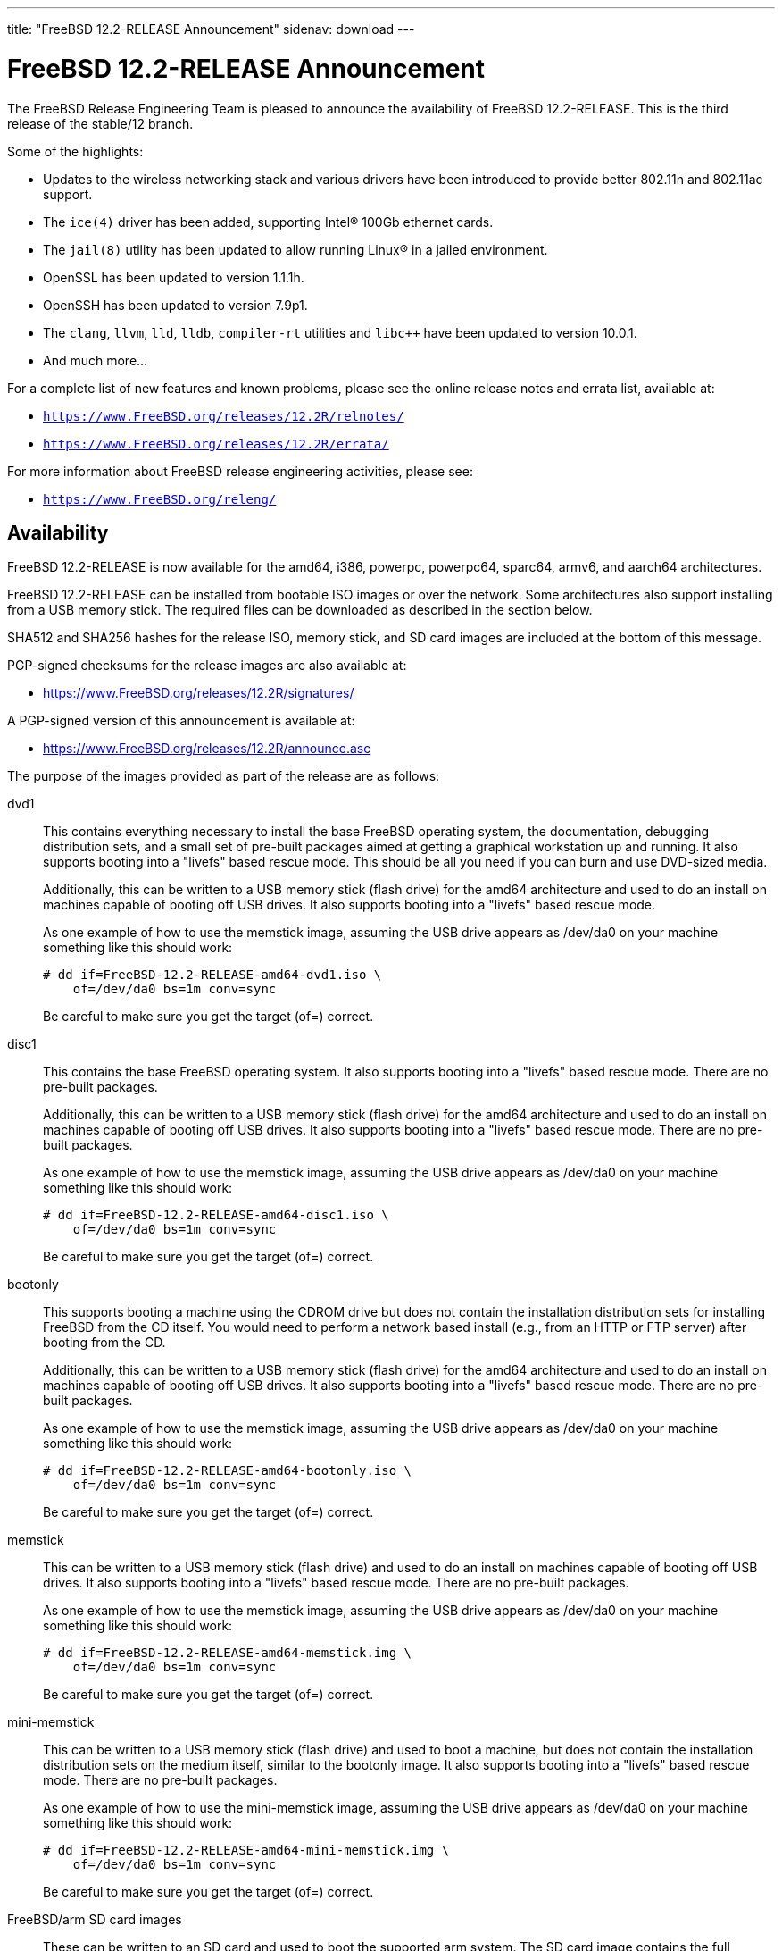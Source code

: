 ---
title: "FreeBSD 12.2-RELEASE Announcement"
sidenav: download
---

:thisBranch: 12
:thisRelease: 12.2
:nextRelease: 12.3
:lastRelease: 12.1
:thisEOL: June 30, 2024
:lasteol: January 31, 2021
:which: third

= FreeBSD {thisRelease}-RELEASE Announcement 

The FreeBSD Release Engineering Team is pleased to announce the availability of FreeBSD {thisRelease}-RELEASE. This is the {which} release of the stable/{thisBranch} branch.

Some of the highlights:

* Updates to the wireless networking stack and various drivers have been introduced to provide better 802.11n and 802.11ac support.
* The `ice(4)` driver has been added, supporting Intel(R) 100Gb ethernet cards.
* The `jail(8)` utility has been updated to allow running Linux(R) in a jailed environment.
* OpenSSL has been updated to version 1.1.1h.
* OpenSSH has been updated to version 7.9p1.
* The `clang`, `llvm`, `lld`, `lldb`, `compiler-rt` utilities and `libc++` have been updated to version 10.0.1.
* And much more...

For a complete list of new features and known problems, please see the online release notes and errata list, available at:

* `https://www.FreeBSD.org/releases/{thisRelease}R/relnotes/`
* `https://www.FreeBSD.org/releases/{thisRelease}R/errata/`

For more information about FreeBSD release engineering activities, please see:

* `https://www.FreeBSD.org/releng/`

== Availability

FreeBSD {thisRelease}-RELEASE is now available for the amd64, i386, powerpc, powerpc64, sparc64, armv6, and aarch64 architectures.

FreeBSD {thisRelease}-RELEASE can be installed from bootable ISO images or over the network. Some architectures also support installing from a USB memory stick. The required files can be downloaded as described in the section below.

SHA512 and SHA256 hashes for the release ISO, memory stick, and SD card images are included at the bottom of this message.

PGP-signed checksums for the release images are also available at:

* https://www.FreeBSD.org/releases/{thisRelease}R/signatures/

A PGP-signed version of this announcement is available at:

* https://www.FreeBSD.org/releases/{thisRelease}R/announce.asc

The purpose of the images provided as part of the release are as follows:

dvd1::
This contains everything necessary to install the base FreeBSD operating system, the documentation, debugging distribution sets, and a small set of pre-built packages aimed at getting a graphical workstation up and running. It also supports booting into a "livefs" based rescue mode. This should be all you need if you can burn and use DVD-sized media.
+
Additionally, this can be written to a USB memory stick (flash drive) for the amd64 architecture and used to do an install on machines capable of booting off USB drives. It also supports booting into a "livefs" based rescue mode.
+
As one example of how to use the memstick image, assuming the USB drive appears as /dev/da0 on your machine something like this should work:
+
[subs="attributes"]
....
# dd if=FreeBSD-{thisRelease}-RELEASE-amd64-dvd1.iso \
    of=/dev/da0 bs=1m conv=sync
....
+
Be careful to make sure you get the target (of=) correct.
disc1::
This contains the base FreeBSD operating system. It also supports booting into a "livefs" based rescue mode. There are no pre-built packages.
+
Additionally, this can be written to a USB memory stick (flash drive) for the amd64 architecture and used to do an install on machines capable of booting off USB drives. It also supports booting into a "livefs" based rescue mode. There are no pre-built packages.
+
As one example of how to use the memstick image, assuming the USB drive appears as /dev/da0 on your machine something like this should work:
+
[subs="attributes"]
....
# dd if=FreeBSD-{thisRelease}-RELEASE-amd64-disc1.iso \
    of=/dev/da0 bs=1m conv=sync
....
+
Be careful to make sure you get the target (of=) correct.
bootonly::
This supports booting a machine using the CDROM drive but does not contain the installation distribution sets for installing FreeBSD from the CD itself. You would need to perform a network based install (e.g., from an HTTP or FTP server) after booting from the CD.
+
Additionally, this can be written to a USB memory stick (flash drive) for the amd64 architecture and used to do an install on machines capable of booting off USB drives. It also supports booting into a "livefs" based rescue mode. There are no pre-built packages.
+
As one example of how to use the memstick image, assuming the USB drive appears as /dev/da0 on your machine something like this should work:
+
[subs="attributes"]
....
# dd if=FreeBSD-{thisRelease}-RELEASE-amd64-bootonly.iso \
    of=/dev/da0 bs=1m conv=sync
....
+
Be careful to make sure you get the target (of=) correct.
memstick::
This can be written to a USB memory stick (flash drive) and used to do an install on machines capable of booting off USB drives. It also supports booting into a "livefs" based rescue mode. There are no pre-built packages.
+
As one example of how to use the memstick image, assuming the USB drive appears as /dev/da0 on your machine something like this should work:
+
[subs="attributes"]
....
# dd if=FreeBSD-{thisRelease}-RELEASE-amd64-memstick.img \
    of=/dev/da0 bs=1m conv=sync
....
+
Be careful to make sure you get the target (of=) correct.
mini-memstick::
This can be written to a USB memory stick (flash drive) and used to boot a machine, but does not contain the installation distribution sets on the medium itself, similar to the bootonly image. It also supports booting into a "livefs" based rescue mode. There are no pre-built packages.
+
As one example of how to use the mini-memstick image, assuming the USB drive appears as /dev/da0 on your machine something like this should work:
+
[subs="attributes"]
....
# dd if=FreeBSD-{thisRelease}-RELEASE-amd64-mini-memstick.img \
    of=/dev/da0 bs=1m conv=sync
....
+
Be careful to make sure you get the target (of=) correct.
FreeBSD/arm SD card images::
These can be written to an SD card and used to boot the supported arm system. The SD card image contains the full FreeBSD installation, and can be installed onto SD cards as small as 512Mb.
+
For convenience for those without console access to the system, a `freebsd` user with a password of `freebsd` is available by default for `ssh(1)` access. Additionally, the `root` user password is set to `root`, which it is strongly recommended to change the password for both users after gaining access to the system.
+
To write the FreeBSD/arm image to an SD card, use the `dd(1)` utility, replacing _KERNEL_ with the appropriate kernel configuration name for the system.
+
[subs="attributes"]
....
# dd if=FreeBSD-{thisRelease}-RELEASE-arm-armv6-KERNEL.img \
    of=/dev/da0 bs=1m conv=sync
....
+
Be careful to make sure you get the target (of=) correct.

FreeBSD {thisRelease}-RELEASE can also be purchased on CD-ROM or DVD from several vendors. One of the vendors that will be offering FreeBSD {thisRelease}-based products is:

* FreeBSD Mall, Inc. https://www.freebsdmall.com

Pre-installed virtual machine images are also available for the amd64 (x86_64), i386 (x86_32), and AArch64 (arm64) architectures in `QCOW2`, `VHD`, and `VMDK` disk image formats, as well as raw (unformatted) images.

FreeBSD {thisRelease}-RELEASE amd64 is also available on these cloud hosting platforms:

* FreeBSD/amd64 Amazon(R) EC2(TM): +
AMIs are available in the following regions:
+
....
   af-south-1 region: ami-0183ba5b381eb0baa
    eu-north-1 region: ami-0821c256650690884
    ap-south-1 region: ami-009471f6e29b012ef
    eu-west-3 region: ami-0bfaf7527f637d64b
    eu-west-2 region: ami-023d320201b8d06c5
    eu-south-1 region: ami-08828d09ef0598bc8
    eu-west-1 region: ami-02b1b6bc3cface0ac
    ap-northeast-2 region: ami-03f41a1a8d06363a5
    me-south-1 region: ami-0e1e55e0288018f35
    ap-northeast-1 region: ami-0a352b6e005340d93
    sa-east-1 region: ami-0b9c77455fbf5f3f0
    ca-central-1 region: ami-0dbf9b82233b2b970
    ap-east-1 region: ami-0f4732ac090ec2a7d
    ap-southeast-1 region: ami-045943797617e690c
    ap-southeast-2 region: ami-0cbc4c8a75ded8b2d
    eu-central-1 region: ami-0d94faf9636228402
    us-east-1 region: ami-00be86d9bba30a7b3
    us-east-2 region: ami-075db5a7ecd8b1456
    us-west-1 region: ami-0e54f016b55b7f6ce
    us-west-2 region: ami-0c273f14bc9df57d1
....
+
AMIs are also expected to be available in the Amazon(R) Marketplace once third-party validation is complete at: +
https://aws.amazon.com/marketplace/pp/B07L6QV354/
+
FreeBSD/arm64 Amazon(R) EC2(TM): +
AMIs are available in the following regions:
+
....
   af-south-1 region: ami-0afe034012109b43b
    eu-north-1 region: ami-04d3c1275757f20e9
    ap-south-1 region: ami-07c0b1ad6978b7814
    eu-west-3 region: ami-0bfc36baff5afe2a1
    eu-west-2 region: ami-0276cf2663706fbb5
    eu-south-1 region: ami-0fa854a53ca82be87
    eu-west-1 region: ami-0aa22dfb10a633d26
    ap-northeast-2 region: ami-0fb44fe96791af480
    me-south-1 region: ami-000505dcbd78acc9e
    ap-northeast-1 region: ami-066d14139dd815cda
    sa-east-1 region: ami-03d75ceb6ca00c117
    ca-central-1 region: ami-050385d1fdf3c70f2
    ap-east-1 region: ami-00f184a5ec9b137ca
    ap-southeast-1 region: ami-063ab54f54180837c
    ap-southeast-2 region: ami-0903d6af1e37a63ff
    eu-central-1 region: ami-02fcc489e80482d5f
    us-east-1 region: ami-00eea2f51ee575a19
    us-east-2 region: ami-00d07c574a09a4941
    us-west-1 region: ami-03ad9a0a981f26542
    us-west-2 region: ami-0fd803a9d8beb7d6d
....
+
AMIs are also available in the Amazon(R) Marketplace at: +
https://aws.amazon.com/marketplace/pp/B081NF7BY7/
* Google(R) Compute Engine(TM): +
Instances can be deployed using the `gcloud` utility:
+
....
      % gcloud compute instances create INSTANCE \
        --image freebsd-12-2-release-amd64 \
        --image-project=freebsd-org-cloud-dev
      % gcloud compute ssh INSTANCE
....
+
Replace _INSTANCE_ with the name of the Google Compute Engine instance.
+
FreeBSD {thisRelease}-RELEASE is also expected to be available in the Google Compute Engine(TM) Marketplace once they have completed third-party specific validation at: +
https://console.cloud.google.com/launcher/browse?filter=category:os&filter=price:free
* Hashicorp/Atlas(R) Vagrant(TM): +
Instances can be deployed using the `vagrant` utility:
+
....
      % vagrant init freebsd/FreeBSD-12.2-RELEASE
      % vagrant up
....

== Download

FreeBSD {thisRelease}-RELEASE may be downloaded via https from the following site:

* `https://download.freebsd.org/ftp/releases/ISO-IMAGES/{thisRelease}/`

FreeBSD {thisRelease}-RELEASE virtual machine images may be downloaded from:

* `https://download.freebsd.org/ftp/releases/VM-IMAGES/{thisRelease}-RELEASE/`

For instructions on installing FreeBSD or updating an existing machine to {thisRelease}-RELEASE please see:

* `https://www.FreeBSD.org/releases/{thisRelease}R/installation/`

== Support

Based on the new FreeBSD support model, the FreeBSD 12 release series will be supported until at least {thisEOL}. This point release, FreeBSD {thisRelease}-RELEASE, will be supported until at least three months after FreeBSD {nextRelease}-RELEASE. Additional support information can be found at:

* `https://www.FreeBSD.org/security/`

Please note that {lastRelease} will be supported until three months from the {thisRelease} release date, currently scheduled for {lasteol}.

== Acknowledgments

Many companies donated equipment, network access, or human time to support the release engineering activities for FreeBSD {thisRelease} including:

[cols="",]
|===
|https://www.freebsdfoundation.org[The FreeBSD Foundation]
|https://www.netgate.com[Rubicon Communications, LLC (netgate.com)]
|https://www.tarsnap.com[Tarsnap]
|https://www.netapp.com[NetApp]
|https://www.isc.org[Internet Systems Consortium]
|https://bytemark.co.uk[ByteMark Hosting]
|https://www.cyberonedata.com[CyberOne Data]
|https://www.sentex.ca[Sentex Data Communications]
|https://www.nyi.net[New York Internet]
|https://www.juniper.net[Juniper Networks]
|https://www.netactuate.com[NetActuate]
|https://www.cs.nctu.edu.tw[Department of Computer Science, National Chiao Tung University]
|https://www.nlnetlabs.nl[NLNet Labs]
|https://www.ixsystems.com[iXsystems]
|===

The release engineering team for {thisRelease}-RELEASE includes:

[cols=",",]
|===
|Glen Barber <gjb@FreeBSD.org> |Release Engineering Lead, {thisRelease}-RELEASE Release Engineer
|Konstantin Belousov <kib@FreeBSD.org> |Release Engineering
|Antoine Brodin <antoine@FreeBSD.org> |Package Building
|Bryan Drewery <bdrewery@FreeBSD.org> |Release Engineering, Package Building
|Marc Fonvieille <blackend@FreeBSD.org> |Release Engineering, Documentation
|Xin Li <delphij@FreeBSD.org> |Release Engineering, Security Team Liaison
|Ed Maste <emaste@FreeBSD.org> |Security Officer Deputy
|Colin Percival <cperciva@FreeBSD.org> |Release Engineering Deputy Lead
|Hiroki Sato <hrs@FreeBSD.org> |Release Engineering, Documentation
|Gleb Smirnoff <glebius@FreeBSD.org> |Release Engineering
|Gordon Tetlow <gordon@FreeBSD.org> |Security Officer
|===

== Trademark

FreeBSD is a registered trademark of The FreeBSD Foundation.

== ISO Image Checksums

=== amd64 (x86_64):

....
SHA512 (FreeBSD-12.2-RELEASE-amd64-bootonly.iso) = de1a805cd7f2c740d0f42aa6d2f7439fd9470ee4a471dc2b8eb85314776e9fe5423d0576f099adda600c990885ffbb098bedcb4c13c132125f670919e499ea40
SHA512 (FreeBSD-12.2-RELEASE-amd64-bootonly.iso.xz) = 1ea2389e2c7dc4bdc889925cbffb49e066ed087678cff46197f17d15bbedb35a1021e88a858b040c8d7b041ab7f7b18b4ff8c38e97866bd2b97d5b9ad506d687
SHA512 (FreeBSD-12.2-RELEASE-amd64-disc1.iso) = bbf67945d244c76f1ef26029b2e1c2d30d30881b178881b92b657a3da66f54ff40c57e69f4bebeefe6071da8311f477e8d371a1b9a8d7f000dd32383b9cd7ca7
SHA512 (FreeBSD-12.2-RELEASE-amd64-disc1.iso.xz) = ba2990269cc73623b490c18541d04d4fc9f1d9d1639688d33c8108e09cae78daa6be774d6f40c86774070ab0b42815249a6754ab4135843f197b94bdc8d34268
SHA512 (FreeBSD-12.2-RELEASE-amd64-dvd1.iso) = 80e8c6804e0a965bc1be596b0c8d6dbdbbf9eef42bb4170761ec4094cc07b294fd4f17cd55d28aa7679b5d01c121fa15e6c24852f9307959af759254ebfceba1
SHA512 (FreeBSD-12.2-RELEASE-amd64-dvd1.iso.xz) = ab75d9cae6a4df12ecd9439a108601f8b7729684e711ea48b6784cac8072237e2a41500c1f3060b7680980a1c32545fb89444a936e9096aa6841c87d4bb236eb
SHA512 (FreeBSD-12.2-RELEASE-amd64-memstick.img) = 483b961fda9d48a6a59e128f32ece9054e49cd25c7a33987524f1535e0732d2f362829c25801e16336b5ea9ee35681ef1ae04cd027275d73c6bbf9fca5f35ca0
SHA512 (FreeBSD-12.2-RELEASE-amd64-memstick.img.xz) = 75219bd14c52efb9b670884d8dd67499a781f2e6242d84660525535c6eb334d11b50a3d5fb110e755aa1e9791cf5deb5c045eaefec036bd4b67cc4c15532a367
SHA512 (FreeBSD-12.2-RELEASE-amd64-mini-memstick.img) = 392d5bb81387b2639f59ac469d60e18d198f6e28d50c678f1154f86dbc583c16ec5461853ff66180b9405997ba8647efb740241794de18242a594241477a841c
SHA512 (FreeBSD-12.2-RELEASE-amd64-mini-memstick.img.xz) = 6f5c1e8e15597c86ab56e6ac457975d361ea8dec375abe77cfd9604ee54055a2100e6f5d46da7acf702042025c62c4e680a1279c2e84b7b3b424bf6081e7f4bb

SHA256 (FreeBSD-12.2-RELEASE-amd64-bootonly.iso) = f18412a1936d6f7df1e8e8857c98aeb53f752d43c732affee9c7a5615d4331b5
SHA256 (FreeBSD-12.2-RELEASE-amd64-bootonly.iso.xz) = 0eafcd6f17b8f87234f161d727b0f52b85f3f4415e9b36d3c93afb57f5da47d0
SHA256 (FreeBSD-12.2-RELEASE-amd64-disc1.iso) = 289522e2f4e1260859505adab6d7b54ab83d19aeb147388ff7e28019984da5dc
SHA256 (FreeBSD-12.2-RELEASE-amd64-disc1.iso.xz) = a4530246cafbf1dd42a9bd3ea441ca9a78a6a0cd070278cbdf63f3a6f803ecae
SHA256 (FreeBSD-12.2-RELEASE-amd64-dvd1.iso) = bc997989eafb41fcabd6ed55e379134c7322425391d1cd0e5eff37759fc7f865
SHA256 (FreeBSD-12.2-RELEASE-amd64-dvd1.iso.xz) = 221d6f9214de944bcdbbe61f030fdebccd43e285227c6b3796e0926e793c9bf7
SHA256 (FreeBSD-12.2-RELEASE-amd64-memstick.img) = c7fae987dc652aca219d8b1c4941a1ae48bccefa41b7d82a0656a6a3f9e04775
SHA256 (FreeBSD-12.2-RELEASE-amd64-memstick.img.xz) = 9422356d456f2b8a8226c6f51f8a9205456777cb57a023421cfd4a330d382dae
SHA256 (FreeBSD-12.2-RELEASE-amd64-mini-memstick.img) = 83ad7fab69f8d860e0f785ed3af16c19e84e32b3d4f6206fc8b31b83c4e6bfb5
SHA256 (FreeBSD-12.2-RELEASE-amd64-mini-memstick.img.xz) = 1e3fdefb660d9920f7d315591eeeeab1522670d5f122b9531064bf3b360701c9

....

=== i386 (x86):

....
SHA512 (FreeBSD-12.2-RELEASE-i386-bootonly.iso) = 2eea6122389c0553d9aa15c682f472dfb8b7fa9c74c25364323f51185320904dbe96770fc333bfa11992d98bf85200ee729db5b1ea3ea25879b0a0ddcc105fc9
SHA512 (FreeBSD-12.2-RELEASE-i386-bootonly.iso.xz) = 53b08ae31359f730fda8bbe9dc5cd19d76c7e1a672bb4b3ee69e731e2444825e8c8b6056e84a5c13195e81f1643eb793e65809aabd3d36e1a53844365a3b9485
SHA512 (FreeBSD-12.2-RELEASE-i386-disc1.iso) = 3436f9f94fe7d35d604e4bd8089f8c98619092797c04fb6cd2fa6bf866cd78d7d282e3c7ee052750ee152ba44a6320ba6b1b6a1c589b5fad4a2466fa7f952fee
SHA512 (FreeBSD-12.2-RELEASE-i386-disc1.iso.xz) = 18652842708c858e03cb2b62db15c0925f04f08cd3ef42bdc6723939d4ef0acb3cae70fd1c8ea601f81fd4d9ed7c463c532f1249d068a3225e404e2df577c5b2
SHA512 (FreeBSD-12.2-RELEASE-i386-dvd1.iso) = 07ac2f0f81a8a0d2370cd6e0650573c3ed78075d6e664262548f99d51ee7b7891a2e622633555e4545df90e2c329187c41ce7bf3e1f6899ecc2dd3edc06bb107
SHA512 (FreeBSD-12.2-RELEASE-i386-dvd1.iso.xz) = 1c89d73db19a9bcbda722f5362a16625c5dca906684ed80ee75ca7e95fd3393852da65c0a9ed1d09c564c05f1e5d4ccae9ce9937e3cacec045de64c6a052883a
SHA512 (FreeBSD-12.2-RELEASE-i386-memstick.img) = d2aac7e9ab2f733f8f052c3b7377c664be8addb76038ba3f8e738bae0c46c36e5e8966861668099e9c57f5ef761267b2b4e4e9b1604f22a3a6fd782ef7c0aec7
SHA512 (FreeBSD-12.2-RELEASE-i386-memstick.img.xz) = b00ad7ecd524601c74f43ccc54705db810be84e8880088a6fdb5a6b3afe8c882b28991c1117301af40fb3305d8cf5557364787852af4d6ee95605a3e47160bfb
SHA512 (FreeBSD-12.2-RELEASE-i386-mini-memstick.img) = 5bdabe7a44a2b9d2d65d15cd20158f8f6526bed9d459bbff3577c25900127b15900e0fda58cfc1d04640add87a65a800e418897cf2b3f17b71b2344d5a338a66
SHA512 (FreeBSD-12.2-RELEASE-i386-mini-memstick.img.xz) = b68c51ebc80858e604c8836b0566c936f17a6c48077bfae469cd15f1ca6e9720b1261bf761550aabc02617302ee1ec11792f4d77b964672ee51c1f85665c4b0a

SHA256 (FreeBSD-12.2-RELEASE-i386-bootonly.iso) = 38ebc253646fa304888c248c9066f3354fe9beaf9d0784086d4bc0d70b639b2a
SHA256 (FreeBSD-12.2-RELEASE-i386-bootonly.iso.xz) = aca3ea590b4dec58f964a489f99f57e6f1faecc2c249869179970404b2071036
SHA256 (FreeBSD-12.2-RELEASE-i386-disc1.iso) = b422b5f390f9bd05f5c71783099b2b9a925e7256d7907b9be613ece4a1fb4124
SHA256 (FreeBSD-12.2-RELEASE-i386-disc1.iso.xz) = a8761b1f6cef9d931c201bc5e041fcc1a9ae3705f2b407694206124fcfd276cb
SHA256 (FreeBSD-12.2-RELEASE-i386-dvd1.iso) = e7278d307966306fc5709a312ad07b801ac73ea2acb0fd9469c2274bb57f0c05
SHA256 (FreeBSD-12.2-RELEASE-i386-dvd1.iso.xz) = cf562f8f8514ae344450fd15bd756693a72b8e29453a6b3fda5fcd25bc3270bd
SHA256 (FreeBSD-12.2-RELEASE-i386-memstick.img) = 83a32f4f2b90f82fa205e481ab0068cd0c2fcdbbfa5fef81b99cc4b9b6f53b48
SHA256 (FreeBSD-12.2-RELEASE-i386-memstick.img.xz) = 78630d283f882116ce24161b4870884467e8c85385ed14f68ad36f5e4d727484
SHA256 (FreeBSD-12.2-RELEASE-i386-mini-memstick.img) = e1055b30960827734f290916afcd477a48464753996eec88a4d76067c7f5b03b
SHA256 (FreeBSD-12.2-RELEASE-i386-mini-memstick.img.xz) = 5087505d6823ec1f09c5e8620ad1d83dd8cce27334e3b15971c81aff881b469a

....

=== powerpc:

....
SHA512 (FreeBSD-12.2-RELEASE-powerpc-bootonly.iso) = 48308b77fda1c3edf0d5916587b70e1148291ff6ad211294c0425086fc82e29893cc6571868789b009f16144b2480d43b778ba14548428bfd18dcc322f39cc1d
SHA512 (FreeBSD-12.2-RELEASE-powerpc-bootonly.iso.xz) = 0f0785a6eef88e3c00b9c2af68355a5788d3db2e3419345f931860191ed360db5ab46a08e08d52c8b5c9619bb82af04be039148a083347146187135d5a60e135
SHA512 (FreeBSD-12.2-RELEASE-powerpc-disc1.iso) = eb7feb628946caf47c257596595e03864ffb4edb270c5a461708f5e30ce88c6e3044e19ee6014a0593597975d8b41bc0cf6a69f3e517a31485103bf4b1a42083
SHA512 (FreeBSD-12.2-RELEASE-powerpc-disc1.iso.xz) = 2983e759b5b3a58bf5e02a95ef4b69a889891ff35d6ac8d932a5e370361f31045f1cb48c11a4287fffb6fa2fd935da4b474d81162f72921fc6d332ba572e4acb
SHA512 (FreeBSD-12.2-RELEASE-powerpc-dvd1.iso) = 5b76131677aa998e7ff5488841722bdc7d796ada8ee8edf466059b74617e7baa89661ba089430de62e2804d7e7053336c07003b9e085f8e01cefbc086e82522b
SHA512 (FreeBSD-12.2-RELEASE-powerpc-dvd1.iso.xz) = 3a36fb3c512006d458a0afb1ca21aaaa475ca0a6b89b3fe499b4b8ecdb73ac84d835766c2633ab94648dd62eab6863a6dceaa55ce7bce4e5137cc9bf60693fd3
SHA512 (FreeBSD-12.2-RELEASE-powerpc-memstick.img) = 2d8175d46d4e9a1c35b4baf12d855fe2cdca8f31ac87c56a5ca7680441289459bacc55d3c13e742ccab64ad18ec09e741c520f192cbf5dc06e2164269e0de199
SHA512 (FreeBSD-12.2-RELEASE-powerpc-memstick.img.xz) = 819b8b5a14bc26152f6624f5d9638c2a57db38df6f831184b5b3cf4fdeee39cd190b360a1e7c4fd9ece0c5d638eff87759c878722390c6d9d23fc7dee59219e0
SHA512 (FreeBSD-12.2-RELEASE-powerpc-mini-memstick.img) = e214fdcabd64a545da57064c319516c41ba65b7cc6adc31d218a3fb7c09388f68cb9205ce8df70b32d54d11b05d4577137e151af57681a46a0a34318428a9526
SHA512 (FreeBSD-12.2-RELEASE-powerpc-mini-memstick.img.xz) = d115bedb3430d3b2c3b5a7dd8f4b0d78e185a91a4f600758f5d7c9420bc834a931445c38cf04f4eaf35558f6b42a0f6833e23943f8ec415193f80a247478325b

SHA256 (FreeBSD-12.2-RELEASE-powerpc-bootonly.iso) = a12775e330bd10857ebdbe7489e3496007b4dc556842fcf77db861b43ab73295
SHA256 (FreeBSD-12.2-RELEASE-powerpc-bootonly.iso.xz) = 3a60de08618b1cf0439533c9e9ad589e81e21b0ebd220dd6788728b7937a2aaf
SHA256 (FreeBSD-12.2-RELEASE-powerpc-disc1.iso) = ea75d83e7638e220849a2bee10175ec62f18393e87ca7d928d59995a951bddd6
SHA256 (FreeBSD-12.2-RELEASE-powerpc-disc1.iso.xz) = 375fbdf7d1c4b9365c6aae40c9ee8149edf71c51d541d1e9cc12f4f129beeaff
SHA256 (FreeBSD-12.2-RELEASE-powerpc-dvd1.iso) = a70df012ad49928a24586c89d888b9d088c5dc74ca635d1519446e81dcbe3d63
SHA256 (FreeBSD-12.2-RELEASE-powerpc-dvd1.iso.xz) = 94f2ad8bbf20e3baf303a7a5b2da49f1f6b22be8ae02be69017c3db8eadbc3a9
SHA256 (FreeBSD-12.2-RELEASE-powerpc-memstick.img) = 2768337b74dbc3064f838b81d98eac8c3314cf8a9b94708a6b121b52d367a2c5
SHA256 (FreeBSD-12.2-RELEASE-powerpc-memstick.img.xz) = d3b771b2a8a20d6bc38f4d865372d89d741ae049f54beedc1bf08915476db5f2
SHA256 (FreeBSD-12.2-RELEASE-powerpc-mini-memstick.img) = 922e51d46bf57e2cdeb2fa3ff5bc2fa8b56f4a4f61eea9911c6278c54b65f254
SHA256 (FreeBSD-12.2-RELEASE-powerpc-mini-memstick.img.xz) = ce6e6f183dc90a356041baf016a84b33368c82f36335f499282485e82e630145

....

=== powerpc64:

....
SHA512 (FreeBSD-12.2-RELEASE-powerpc-powerpc64-bootonly.iso) = 4fe2e31c78ccb3511c92f8095fc6809a5abbccff2dde87cba812615dee73a3ac056c3f3b3d9687d99605b38a0ab0f07fb516854d972d5ddf160d00be3ddec65a
SHA512 (FreeBSD-12.2-RELEASE-powerpc-powerpc64-bootonly.iso.xz) = df68b371e9acdcb38ac066ebc93f834a52045514b453309af1aeaa896de0c03476f1545ca721bec4d94744a43b053180ca3f61552dd68eaf35237e03accec757
SHA512 (FreeBSD-12.2-RELEASE-powerpc-powerpc64-disc1.iso) = 8de9a8da1de7cac22f97305ab6ac930e008241e5be11097c3f78a3c1a3253e0bbcff345b55216614f91ba5384f0fa5f7328815e0589aa753daa98fe2e4011595
SHA512 (FreeBSD-12.2-RELEASE-powerpc-powerpc64-disc1.iso.xz) = 7debd7d6273a0f19475d9b61bd1f57f29762c47ee58669c256f4b41b837cda9ba04953900867d88a540881568a6a4c708f79ef49c390ec283a534891cfb5fb11
SHA512 (FreeBSD-12.2-RELEASE-powerpc-powerpc64-dvd1.iso) = ab63a35ac490e4dc97f694253c699f491116a720cc345b3a32cb3a2ca0c8f26f8e5ea312e66c9be93207fb2db537e370d2ec2ae5468f3a7c7fc656bdf6630b9f
SHA512 (FreeBSD-12.2-RELEASE-powerpc-powerpc64-dvd1.iso.xz) = fdbb67ce6f78bf9384d5a7d0e23a80b38549034d29bfac9353fd1d65d682f600f17598102bedc858bb5a36a149ab49971b3ca3b0293dfce3ac9d175a6c3c8ea9
SHA512 (FreeBSD-12.2-RELEASE-powerpc-powerpc64-memstick.img) = 6ab2e469368bf8f011f845b431d8b433b3a7a525f6ef48b20fc8aedbe9a1d52a4d4a34610247e251ba7c3ebf0516cf8b1323a69fe01a63e19ef343f7b67b2419
SHA512 (FreeBSD-12.2-RELEASE-powerpc-powerpc64-memstick.img.xz) = bd78ad50d2a88871650a6fa59ad2f1556486c047e5b2bbaae73f01968e8a027eb0da633ecb6dd5e8b6487884b25b7d9fd13844ba21556044fe1492a0484f27c1
SHA512 (FreeBSD-12.2-RELEASE-powerpc-powerpc64-mini-memstick.img) = 689ddf5092437a7e51d41a9dc5fe5bb71f2d07ec6da221676cd04d4054c41d6f02fb98b860fef9a93f15c79d1c2606e52f72ec54fb142e9984f45297110fcf41
SHA512 (FreeBSD-12.2-RELEASE-powerpc-powerpc64-mini-memstick.img.xz) = 36c8c5fffee7439631150773b96392c2dc55b654cbe5e75d5cb6f03b1f166edc755f3929303ecfefc2f5934e23946efc0804df6e6c795482f5317f83872a17e6

SHA256 (FreeBSD-12.2-RELEASE-powerpc-powerpc64-bootonly.iso) = d1226567cd54f02dd4cf3ad98be6426c147d6bbb7922734993c2a7b9373f2d45
SHA256 (FreeBSD-12.2-RELEASE-powerpc-powerpc64-bootonly.iso.xz) = a1ec2e7cb9908cbc26158bdefce6f358aa3acbda871b1ad78ae6d6843479671c
SHA256 (FreeBSD-12.2-RELEASE-powerpc-powerpc64-disc1.iso) = 0a85c8b34c043a4147c6c175542435e1618b5d95590d6509a4c271cbd6f95b11
SHA256 (FreeBSD-12.2-RELEASE-powerpc-powerpc64-disc1.iso.xz) = f0a20b84ab1aba40d563d175df35811e8b5af32550b137b12c418551b668d427
SHA256 (FreeBSD-12.2-RELEASE-powerpc-powerpc64-dvd1.iso) = 016db608679c7e36666a0319439ca92386f40931480f4c2e6de2bd780edb81da
SHA256 (FreeBSD-12.2-RELEASE-powerpc-powerpc64-dvd1.iso.xz) = d02a44d105217a220fe9a5aa3dfc56d9497d6acc334a7648dfc845db59ccbcb3
SHA256 (FreeBSD-12.2-RELEASE-powerpc-powerpc64-memstick.img) = 0dfff2ec5d416a62badf4c9f09f9cdb236b796dde5385c22726d931f12892e95
SHA256 (FreeBSD-12.2-RELEASE-powerpc-powerpc64-memstick.img.xz) = c2cbc4785eaaee2e3f632815d69f14f2ba8986b447f95cb59cf85a2cdbe999f7
SHA256 (FreeBSD-12.2-RELEASE-powerpc-powerpc64-mini-memstick.img) = b8f623d7ebef36bf0bde305ccbef6abf1c4c6979cb8cef5d596bd12edb1dae3e
SHA256 (FreeBSD-12.2-RELEASE-powerpc-powerpc64-mini-memstick.img.xz) = c36d650841c77364f91db4bdca620e3b32690b3e978a6485bad270f4d2263a99

....

=== powerpcspe:

....
SHA512 (FreeBSD-12.2-RELEASE-powerpc-powerpcspe-bootonly.iso) = d44e218026f2790c2681197e59aed5475bc959a572245980c9fb98f11ea028a8ed6f04956d65bf38a15bc97fc70665e4773dc8147c8d7014d5633b88c634b651
SHA512 (FreeBSD-12.2-RELEASE-powerpc-powerpcspe-bootonly.iso.xz) = 240a26fdd1b82dfc4a8edf53af3947c7dd3d492eb06511afd748748afde9de757cec4bad0b9b26d796261ecfd63d69406223c5f0a233c220c2eb3ddcfcc574c4
SHA512 (FreeBSD-12.2-RELEASE-powerpc-powerpcspe-disc1.iso) = 16018c09eb22d03a144aca306387dd89e6729908695abdfde28926613418725bec2dab7337257de571c5d71870059033104f093a17003b48064db82058b781ca
SHA512 (FreeBSD-12.2-RELEASE-powerpc-powerpcspe-disc1.iso.xz) = 676823b4c748e56869a0801e6916ee1a7e0af380dc5760714efe6f59e89932288019408453da9b03d221c2ae9f344e8624a8474b8f4bf70de410948550e9bbf3
SHA512 (FreeBSD-12.2-RELEASE-powerpc-powerpcspe-dvd1.iso) = 613a646c9108f0e0d6782aa125612a7923cd0eec3b49d047d4f3893c6a6938c09251839e007b53db481b6733ae751cc78ef88f2440862bd4b15e16494eee8762
SHA512 (FreeBSD-12.2-RELEASE-powerpc-powerpcspe-dvd1.iso.xz) = 577d44f9af1e136894947da1a0d58ab0c862e6d9f5cc4727e0ab52b2f2745c14a9fdc03782e2c9edb094c697edc4d055b2e4b95f0e03fc0247a459b0072e144a
SHA512 (FreeBSD-12.2-RELEASE-powerpc-powerpcspe-memstick.img) = 547b9355aa6edb75d6c42e04f6dece6dd9a52964c044d88237ef08476bf16d0c3fec696e11d7360942cac2bff8bef8d677d5eaf9d8da97b97a41ce287e7f31df
SHA512 (FreeBSD-12.2-RELEASE-powerpc-powerpcspe-memstick.img.xz) = dc04385343748e9f1eaa52b0e162174a32563d17b875e3eabb0f225d1f7be2246dd8fbb9b41c31496e243b56424b16b11c3905405274f279d750ecf359fef47c
SHA512 (FreeBSD-12.2-RELEASE-powerpc-powerpcspe-mini-memstick.img) = b3c9eb36315b2b1c6ec0fa1df5a183f75df45b8b35c20b2cc3c1a3501ab560109578930f2eaeb7d5766111a1c2ba2a9fe982c6efc6ba830c81aaa66507c6eed9
SHA512 (FreeBSD-12.2-RELEASE-powerpc-powerpcspe-mini-memstick.img.xz) = 48faccd49f14317b84a432d5653a9e9382a0d0b92391e6e8232a13c4e22291060d7364b2593eeee48b5997ce178cbffe04efba3575a9f01311135696d18acb10

SHA256 (FreeBSD-12.2-RELEASE-powerpc-powerpcspe-bootonly.iso) = 6468c27b22ca32743f7edc0ed87c69c0621564cfe7aee0304bfa6158fc523d19
SHA256 (FreeBSD-12.2-RELEASE-powerpc-powerpcspe-bootonly.iso.xz) = d69a1cc7f000dbfdfffcddf4fb81227aa314af7d9adfe8091e443b796a69cdcc
SHA256 (FreeBSD-12.2-RELEASE-powerpc-powerpcspe-disc1.iso) = e76e2a08276efd46baf0b24ee164e892528165bfb302ba2e978ae04c530f172f
SHA256 (FreeBSD-12.2-RELEASE-powerpc-powerpcspe-disc1.iso.xz) = 739b877800f63d9730d5b6067e0a7ef9bd4bf276e32b924b90bae001c2c5132d
SHA256 (FreeBSD-12.2-RELEASE-powerpc-powerpcspe-dvd1.iso) = 5bda07e5bc727085368eff9cfd711fee6a7dc1c489c52fc5ce8d4489a7d947ff
SHA256 (FreeBSD-12.2-RELEASE-powerpc-powerpcspe-dvd1.iso.xz) = d87a6cf46f427bb3da974300b20e1d5084545f72ace04928229a852861c57c6c
SHA256 (FreeBSD-12.2-RELEASE-powerpc-powerpcspe-memstick.img) = 94a59f00bc2b70938e42d02891985a6c7314260ae6d9669f1444a9666fc7a236
SHA256 (FreeBSD-12.2-RELEASE-powerpc-powerpcspe-memstick.img.xz) = 26be2b200e11826753d6524ebe5c65e69357026a85f5e2bd66d28dbbcb6c53bf
SHA256 (FreeBSD-12.2-RELEASE-powerpc-powerpcspe-mini-memstick.img) = 7ebc8a976184eb21515c8e10de392a37e61868083ed3c0473b5d9fc24d29805f
SHA256 (FreeBSD-12.2-RELEASE-powerpc-powerpcspe-mini-memstick.img.xz) = 20337c824deac4aca6e34e53e3a46b252cac1ad87a006be97d6422d99b8783b3

....

=== sparc64:

....
SHA512 (FreeBSD-12.2-RELEASE-sparc64-bootonly.iso) = 11b80a1e09134c13e89c759327f6cf94731c4e95bfa10e22c107de7a2771f03f9699d77335f342b131dbce6cc09299035c465e3f77bd3038a477e9d562ce463b
SHA512 (FreeBSD-12.2-RELEASE-sparc64-bootonly.iso.xz) = 7c293e0c5533609357fd1fb8d04d3bda623f6382001644f325c1270a22c1b79f9bfd7c33dc8393b86db6d688b89b8804027f5de4e7804b49768ef43338bfc97e
SHA512 (FreeBSD-12.2-RELEASE-sparc64-disc1.iso) = 72a93fec891af9a731f65106d8bec9fdeb91b7c13737cbe85c721b45c52873a0ef911848c74b5a20dde2d08d4a9010b95deacf114542f4b71c3e6503b31e4a9d
SHA512 (FreeBSD-12.2-RELEASE-sparc64-disc1.iso.xz) = 4cdda67204c29fd0b35066ec39b9771e680800c178f2fb75728ba0e29164fd936475c249433acb382daad1c1d40c82578ebf0b6a131091dc9f6cb85971f3b9ea
SHA512 (FreeBSD-12.2-RELEASE-sparc64-dvd1.iso) = aff90155def4dab46676f87c0153ca5d0ab97e81a19d16bb342243abdc397ca6c251a5641d9075d2be810bbaa31bf921af1daff261c16cae0ebb6857f3def69d
SHA512 (FreeBSD-12.2-RELEASE-sparc64-dvd1.iso.xz) = 3b3aa8fafde8778c19242e12d1310866db6143a9a926d9e694d31583fd794e7c09e94351cc3d8cf81b2a5573974160b6b2329d44c6f99e0b780a821cacbb7270

SHA256 (FreeBSD-12.2-RELEASE-sparc64-bootonly.iso) = 33336bf0bfff8e74bccdd5a7ca73306154e62bfcc5cb154bb4d14eed45ee0b6a
SHA256 (FreeBSD-12.2-RELEASE-sparc64-bootonly.iso.xz) = 31504bb3c211818f8bbbd37f043190fcca1ef1da9e4c748655f0281330c65ff1
SHA256 (FreeBSD-12.2-RELEASE-sparc64-disc1.iso) = 485d756a8ec56c73601d13dd8a3356225e42c34df44ff37784dea00c127a54b8
SHA256 (FreeBSD-12.2-RELEASE-sparc64-disc1.iso.xz) = 5c637765409ac8c5bdaf2671b771f04ceabadfb64bcbcccb56ac60ac86a2720a
SHA256 (FreeBSD-12.2-RELEASE-sparc64-dvd1.iso) = ca21d77e7241b6b30a0fbb8f9e76d0ec29245e92929c4126a0a2f0054db0116d
SHA256 (FreeBSD-12.2-RELEASE-sparc64-dvd1.iso.xz) = a78421dbe2c203e8f8f7562455a73bfee6d837ae0d52968750872614c698a379

....

=== aarch64 GENERIC:

....
SHA512 (FreeBSD-12.2-RELEASE-arm64-aarch64-memstick.img) = 5df35108516e11253075b4008ce8f970d0541d6b51b136b1e7616a2354b8d216ef714c241fb99578e4468b13187d44dbb34b82ec6fed0b7f407a0afee7cb5b03
SHA512 (FreeBSD-12.2-RELEASE-arm64-aarch64-memstick.img.xz) = 003f4f19ca1276fce9943d8909ab26734ac0b4fae7ca42d582c2ab7269e99b28fd0de18e057e4c785de87248cbb3bbc27ae5d056fe25915af22bbdcc69b65a75
SHA512 (FreeBSD-12.2-RELEASE-arm64-aarch64-mini-memstick.img) = 5acdb5298b67a24aacd040674abb809315b6126b1017049b9431cd215f0152909898b1e554456e004364633609cd9caa41d120e1dfa91a521fe1c42579d4e587
SHA512 (FreeBSD-12.2-RELEASE-arm64-aarch64-mini-memstick.img.xz) = be9a569a1f450fd59edf6d8e75c0c0ac3fa65ba9c703f2a951593724f021070fcc21e30133db1558d32eb4e22337bdae9667d5cdf68e0db3612bc3ddfb31504c

SHA256 (FreeBSD-12.2-RELEASE-arm64-aarch64-memstick.img) = 59642a466f75b736c3ef7bc09ab818b3958943ee5b159a3750e2647dc1cd2a38
SHA256 (FreeBSD-12.2-RELEASE-arm64-aarch64-memstick.img.xz) = c9fb961372d9282073813eff38c09902a171285b50a8cbc59de036acf7fcdb84
SHA256 (FreeBSD-12.2-RELEASE-arm64-aarch64-mini-memstick.img) = 9499eb3d182f4e692e6fb0547b8f179a5b10c6121bea4f27056144a5270f5bc0
SHA256 (FreeBSD-12.2-RELEASE-arm64-aarch64-mini-memstick.img.xz) = 6d0b38f9d4a182a2a860e2b5b71994017a2bb654bd5990bb9377e7b6c56766e4

....

=== aarch64 RPI3:

....
SHA512 (FreeBSD-12.2-RELEASE-arm64-aarch64-RPI3.img.xz) = 8ae44c1cd4224cf34a830044d6c4d1439563ba308ae1096c968f1319d640c776c6b164170f4d916fc492474ee866619955d2ba6e6917c074aeaecd7f5ed1a0ea

SHA256 (FreeBSD-12.2-RELEASE-arm64-aarch64-RPI3.img.xz) = c11603f31f9736744946fb3125063fdf05e2abfcbfcd3b43be025ec85c493ef5

....

=== aarch64 PINE64:

....
SHA512 (FreeBSD-12.2-RELEASE-arm64-aarch64-PINE64.img.xz) = edccfbec870b18b566b0068f919f767b1c2146d3dc2ecd562332a2a7d5fe551e4ef3ed9b27fb0f6f343ba19bb457a11a2f052eebb14883094f441c62979b38a1

SHA256 (FreeBSD-12.2-RELEASE-arm64-aarch64-PINE64.img.xz) = 8d96f8d3cecca0e6036dc1bb8eb576b716b574b082705b0e784d4b68beeb4123

....

=== aarch64 PINE64-LTS:

....
SHA512 (FreeBSD-12.2-RELEASE-arm64-aarch64-PINE64-LTS.img.xz) = 987c1084cac75348d52a8d3f51e6d4b9d91b93a56d839e6346b9872111205ebb60f8d88aeee1308c92ae6b1e633fa0854848f50d1ec4b4e06f00229d9b773cae

SHA256 (FreeBSD-12.2-RELEASE-arm64-aarch64-PINE64-LTS.img.xz) = 9eedbd68029ee522fed9ebed6d664277b9b9dbd87229e33c51668375a45ca369

....

=== armv7 BANANAPI:

....
SHA512 (FreeBSD-12.2-RELEASE-arm-armv7-BANANAPI.img.xz) = 81393337057d10da85961fbcfd9a70547667d7019be3d760ebdf79c60527d1a9cf57c7acf7fa6addc9f8cac5e73e1dd000ee9fea757e334cd64b29c813b4344d

SHA256 (FreeBSD-12.2-RELEASE-arm-armv7-BANANAPI.img.xz) = 2120668375c8af906c7e8062c0a18cb4e99e4f102fa5ad408272974482a2f55f

....

=== armv7 CUBIEBOARD:

....
SHA512 (FreeBSD-12.2-RELEASE-arm-armv7-CUBIEBOARD.img.xz) = a275ea08e0b6df0db530bb477b496882c6ef61e06998a1fba119c6cbfa4f1f67ac92b0714df0ad27d3400bf762e3e467f0acf19a4dfc1fe7e7bbc0b593dc2c7b

SHA256 (FreeBSD-12.2-RELEASE-arm-armv7-CUBIEBOARD.img.xz) = 10d996025f40997fa1f857b9a6cb991a84f4faf4feee0d1679450818123505f3

....

=== armv7 CUBIEBOARD2:

....
SHA512 (FreeBSD-12.2-RELEASE-arm-armv7-CUBIEBOARD2.img.xz) = 0e08c60f3a119ad78c4bc081fb810fd91b2ba3b31ffc3e2eb75c4223d7ffd2e506241d205b877c16cf50916d92552c397c55336823f974f11f81a3af13d6a414

SHA256 (FreeBSD-12.2-RELEASE-arm-armv7-CUBIEBOARD2.img.xz) = edf76dd3e6fbfcf465466b2bf350a5616ec29a91695f6c14f14b35b922aaa923

....

=== armv7 CUBOX-HUMMINGBOARD:

....
SHA512 (FreeBSD-12.2-RELEASE-arm-armv7-CUBOX-HUMMINGBOARD.img.xz) = 3772cef45bcd4cda23fd10077683cdd122f378b4c3a5ae97ca39a9306599b602736ece948852312c53f17298052192888222fe4ac04c3073d90e24cd35e2b8c8

SHA256 (FreeBSD-12.2-RELEASE-arm-armv7-CUBOX-HUMMINGBOARD.img.xz) = 3603945478bed8aff378390df0eb69b31ffe008bcbcc498bbe079fc98a82c180

....

=== armv7 GENERICSD:

....
SHA512 (FreeBSD-12.2-RELEASE-arm-armv7-GENERICSD.img.xz) = 11ad4b999b641d3804f5c2f205aef3ed3732885f78e36636e931454cd48dac8420db4c6e66b7d8984e06eafb4428bb5db77c97fceeebc2da891635583ba6e13f

SHA256 (FreeBSD-12.2-RELEASE-arm-armv7-GENERICSD.img.xz) = 79b57227797d98d7d0d7b40144aec80fb85270b53ac047a4f066620844c1a119

....

=== armv6 RPI-B:

....
SHA512 (FreeBSD-12.2-RELEASE-arm-armv6-RPI-B.img.xz) = 5fc18ff8a7e27e26ca2971d3d85352124ae9e8e5189f3319782ca3f8d592055f67095c792733400471c41262c90eb364f1070f8469da0626acf4e800b75896ce

SHA256 (FreeBSD-12.2-RELEASE-arm-armv6-RPI-B.img.xz) = 207097afd24c41103caa2f0cc5992afe4d968abaad5f6828d7e6b6a065ca024e

....

=== armv7 RPI2:

....
SHA512 (FreeBSD-12.2-RELEASE-arm-armv7-RPI2.img.xz) = 8eb949dbc37aca12afd2236488632dc5d166dc09cdd2eedff19ab018ac583ffa99f2f6b537c0d59b3480af38fa6bed36d54e8a024ce2b42b1f540bc39baf47e3

SHA256 (FreeBSD-12.2-RELEASE-arm-armv7-RPI2.img.xz) = 95cdd6b7d9da49b85e2b85e53af75cdb8a1e08a4dc9ddd786196f44d4ded14a6

....

=== armv7 WANDBOARD:

....
SHA512 (FreeBSD-12.2-RELEASE-arm-armv7-WANDBOARD.img.xz) = d47df12567ce975759ffe76a534756f658247a9c3585bce4f1ec0396e1a2a738b5cab2e9776d41486b9ecd20a58abc04b9fd61b2b550b282be5fd1c8f8e599b0

SHA256 (FreeBSD-12.2-RELEASE-arm-armv7-WANDBOARD.img.xz) = 692b9e17baf5d14997a7a4dd2d5f2fe0edaa342ab2d01900f3e6e3ea580a0e53

....

== Virtual Machine Disk Image Checksums

=== amd64 (x86_64):

....
SHA512 (FreeBSD-12.2-RELEASE-amd64.qcow2.xz) = 33c2352abbc926651491827a8496196c3d1f6f27ebd76d5611906a9f32a170020923d833de5e55d4daaafbf0a2b2050db7bc1415998eb7bff430c12a7b781a08
SHA512 (FreeBSD-12.2-RELEASE-amd64.raw.xz) = ead6a3ae3d9be2a7a459049dece82d7ed0d1f037de8bb9e1d8fb49e7cf225ffebd91d7fdb58a7b595b2a9fb3adf8455b71f2781fc9d26b2cd52e9d5226d48007
SHA512 (FreeBSD-12.2-RELEASE-amd64.vhd.xz) = b810f364c90eca105fcebeee8dd719023d399bc9c668b930ef53d210f5233f1ef41f3273c4239869cf60c0bc62ef1851493b2129ed1b4a0a1b68af2597f7a9dd
SHA512 (FreeBSD-12.2-RELEASE-amd64.vmdk.xz) = 54987c803fd75929012894763a4add6cef7b8da1bba2a52bf636a8eb52477a1d6dfa9d037bcea53bd625eb0463952d48b08805af544848f9efae422b3467faf5

SHA256 (FreeBSD-12.2-RELEASE-amd64.qcow2.xz) = a0c5769d9ff776aa8f01661cf4b95a9e30db9dd31839c6cc4d3e86cce730956a
SHA256 (FreeBSD-12.2-RELEASE-amd64.raw.xz) = 0f8593382b6833658c6f6be532d4ffbedde7b75504452e27d912a0183f72ab56
SHA256 (FreeBSD-12.2-RELEASE-amd64.vhd.xz) = 7c3346d448b1f7890f939f8cbe4710240d75482cdc53537dc1635f1cd9a7d4d2
SHA256 (FreeBSD-12.2-RELEASE-amd64.vmdk.xz) = 39439ff0dd31e48b62c20bee1e6c970bcbf672bf9b1fdef166368da3154ae43a

....

=== i386 (x86):

....
SHA512 (FreeBSD-12.2-RELEASE-i386.qcow2.xz) = 0ecee5d21df2998dc733b537233974d6a6005ee79aec2ab8c1e8991ef13faa1011dd150b323582942653ee6f88f2a032c216cf2f1ab83f38476f828471394cc2
SHA512 (FreeBSD-12.2-RELEASE-i386.raw.xz) = fc2034b279571648b05c4f6ec5f4a45bd83310e1f9511516919b3e61f97db77471719816275769e37aeb8608072a7c991a116682c0f0fc41d73ddb6d55750bce
SHA512 (FreeBSD-12.2-RELEASE-i386.vhd.xz) = a16da143aec710d9faa2dd39bdc64ea6024edb60de2f297fb5f65ac6343705400153d0333fe9467c814a8f6e529eddfc5b959482dd6a6c261a63ab793a160b23
SHA512 (FreeBSD-12.2-RELEASE-i386.vmdk.xz) = 50660f5615208a5a2a6e6a40661f5c649a4e6d0c3f5a86d5eaa169f44bb2239491a633d912c4b663a23d1c1d87db1cf856ae7ee9679b64fcd40534304298906f

SHA256 (FreeBSD-12.2-RELEASE-i386.qcow2.xz) = 9b4fdcda43f93accafc5a066d90aaf4143d8205c904e2f05051cb68bde3502cb
SHA256 (FreeBSD-12.2-RELEASE-i386.raw.xz) = 963ea53cc0deeafcfd6a1851d3d0c5baf4a661c3e3c682e4b3d4e6a40bad7f5a
SHA256 (FreeBSD-12.2-RELEASE-i386.vhd.xz) = 2cf2c392822c8d654a2c0b2854e80527309184984b002afcebe2d7269eab71ae
SHA256 (FreeBSD-12.2-RELEASE-i386.vmdk.xz) = ece59134fd93972375e93b5067cef4c0fe730973d3a349fadee40ff96130a5ef

....

=== aarch64 (arm64):

....
SHA512 (FreeBSD-12.2-RELEASE-arm64-aarch64.qcow2.xz) = ea14f57c3501d4ecafb17863b9f470f38d4b2a88c508999ac17d19f7f45aeb68ae8b15ebc368a3442e5ff8e9cfadd4c0837806232af7cd81f6de6e343c0c3849
SHA512 (FreeBSD-12.2-RELEASE-arm64-aarch64.raw.xz) = 65091e7355893e5b5a1ad2594046192ce8e57324679a20dd0e281337435974ec7567c8b1545db1c265397c6b4569f4991f2b0495697568d3031d70de54c081bb
SHA512 (FreeBSD-12.2-RELEASE-arm64-aarch64.vhd.xz) = f9df34a94c979eb33d210075888b9253662e1aeeac0685d5164b51e6423ba791c7820f6c954dda789cfa2840a0b5b816bfbf98feb2cea604aae7adeec05e3445
SHA512 (FreeBSD-12.2-RELEASE-arm64-aarch64.vmdk.xz) = 4d0c7cf14eef2b3093b3282ec1db69793e7ea84a867a299cbee28683251d375e19a5e6241907fc2cfa087cfdafa7aba90d204a5e1c27a5b421572ca1909c6341

SHA256 (FreeBSD-12.2-RELEASE-arm64-aarch64.qcow2.xz) = e9a4698d05adb7db2f0683b4bb8edeb71f8607eb94de902e3259e99785675d13
SHA256 (FreeBSD-12.2-RELEASE-arm64-aarch64.raw.xz) = 879201066c8ab142466eb9dd5921196742610b4226ac988aa8975ef26f120c03
SHA256 (FreeBSD-12.2-RELEASE-arm64-aarch64.vhd.xz) = e8b333f92708bde816996aefefd21bbc77c81027ba2dfb900899a1be6ecab18d
SHA256 (FreeBSD-12.2-RELEASE-arm64-aarch64.vmdk.xz) = b14fa9c8d98f9ecb7e67419ab84b8ed3ff8c9f5259fd7dcd4d05dc52ad0bf6e8
  
....

Love FreeBSD? Support this and future releases with a https://www.freebsdfoundation.org/donate/[donation] to The FreeBSD Foundation!
